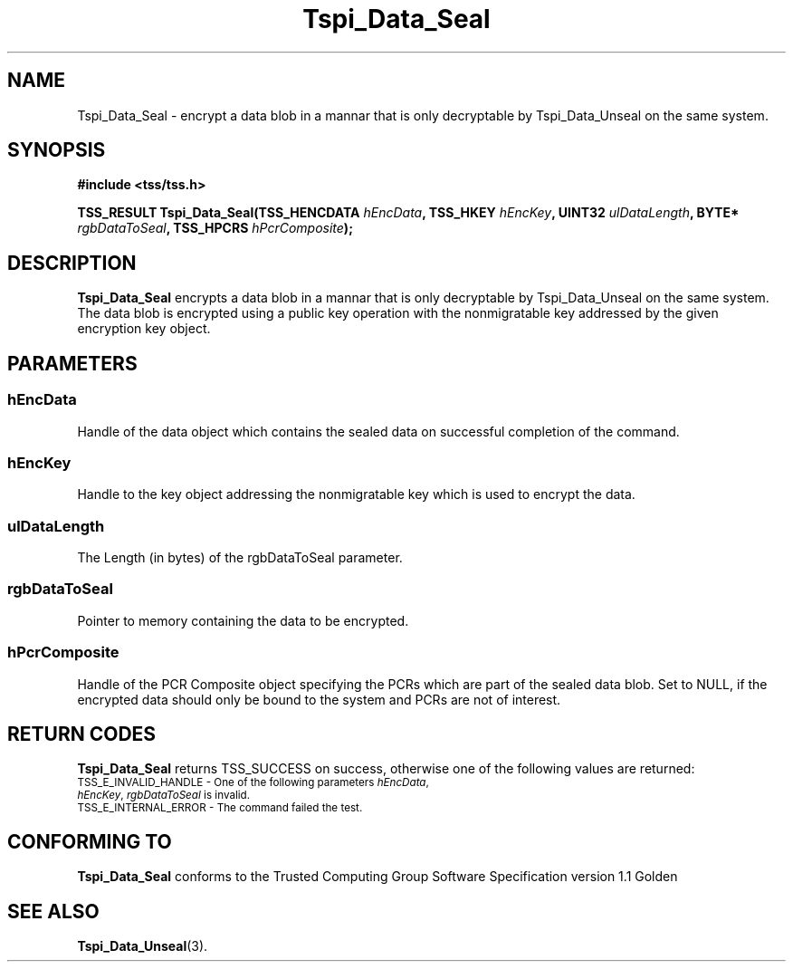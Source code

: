 .\" Copyright (C) 2004 International Business Machines Corporation
.\" Written by Kathy Robertson based on the Trusted Computing Group Software Stack Specification Version 1.1 Golden
.\"
.de Sh \" Subsection
.br
.if t .Sp
.ne 5
.PP
\fB\\$1\fR
.PP
..
.de Sp \" Vertical space (when we can't use .PP)
.if t .sp .5v
.if n .sp
..
.de Ip \" List item
.br
.ie \\n(.$>=3 .ne \\$3
.el .ne 3
.IP "\\$1" \\$2
..
.TH "Tspi_Data_Seal" 3 "2004-05-26" "TSS 1.1" "TCG Software Stack Developer's Reference"
.SH NAME
Tspi_Data_Seal \- encrypt a data blob in a mannar that is only decryptable by Tspi_Data_Unseal on the same system.
.SH "SYNOPSIS"
.ad l
.hy 0
.B #include <tss/tss.h>
.sp
.BI "TSS_RESULT Tspi_Data_Seal(TSS_HENCDATA " hEncData ", TSS_HKEY " hEncKey ", UINT32 " ulDataLength ", BYTE* " rgbDataToSeal ", TSS_HPCRS "hPcrComposite ");"
.sp
.ad
.hy

.SH "DESCRIPTION"
.PP
\fBTspi_Data_Seal\fR encrypts a data blob in a mannar that is only decryptable by Tspi_Data_Unseal on the same system. The data blob is encrypted using a public key operation with the nonmigratable key addressed by the given encryption key object.
.SH "PARAMETERS"
.PP
.SS hEncData
Handle of the data object which contains the sealed data on successful completion of the command.
.PP
.SS hEncKey
Handle to the key object addressing the nonmigratable key which is used to encrypt the data.
.PP
.SS ulDataLength
The Length (in bytes) of the rgbDataToSeal parameter.
.PP
.SS rgbDataToSeal
Pointer to memory containing the data to be encrypted.
.PP
.SS hPcrComposite
Handle of the PCR Composite object specifying the PCRs which are part of the sealed data blob. Set to NULL, if the encrypted data should only be bound to the system and PCRs are not of interest. 
.SH "RETURN CODES"
.PP
\fBTspi_Data_Seal\fR returns TSS_SUCCESS on success, otherwise one of the following values are returned:
.TP
.SM TSS_E_INVALID_HANDLE - One of the following parameters \fIhEncData\fR, \fIhEncKey\fR, \fIrgbDataToSeal\fR is invalid.
.TP
.SM TSS_E_INTERNAL_ERROR - The command failed the test.

.SH "CONFORMING TO"

.PP
\fBTspi_Data_Seal\fR conforms to the Trusted Computing Group Software Specification version 1.1 Golden

.SH "SEE ALSO"

.PP
\fBTspi_Data_Unseal\fR(3).



